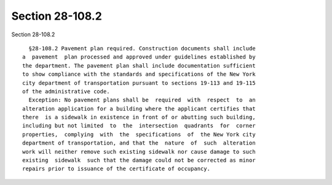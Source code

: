Section 28-108.2
================

Section 28-108.2 ::    
        
     
        §28-108.2 Pavement plan required. Construction documents shall include
      a  pavement  plan processed and approved under guidelines established by
      the department. The pavement plan shall include documentation sufficient
      to show compliance with the standards and specifications of the New York
      city department of transportation pursuant to sections 19-113 and 19-115
      of the administrative code.
        Exception: No pavement plans shall be  required  with  respect  to  an
      alteration application for a building where the applicant certifies that
      there  is a sidewalk in existence in front of or abutting such building,
      including but not limited  to  the  intersection  quadrants  for  corner
      properties,  complying  with  the  specifications  of  the New York city
      department of transportation, and that the  nature  of  such  alteration
      work will neither remove such existing sidewalk nor cause damage to such
      existing  sidewalk  such that the damage could not be corrected as minor
      repairs prior to issuance of the certificate of occupancy.
    
    
    
    
    
    
    
